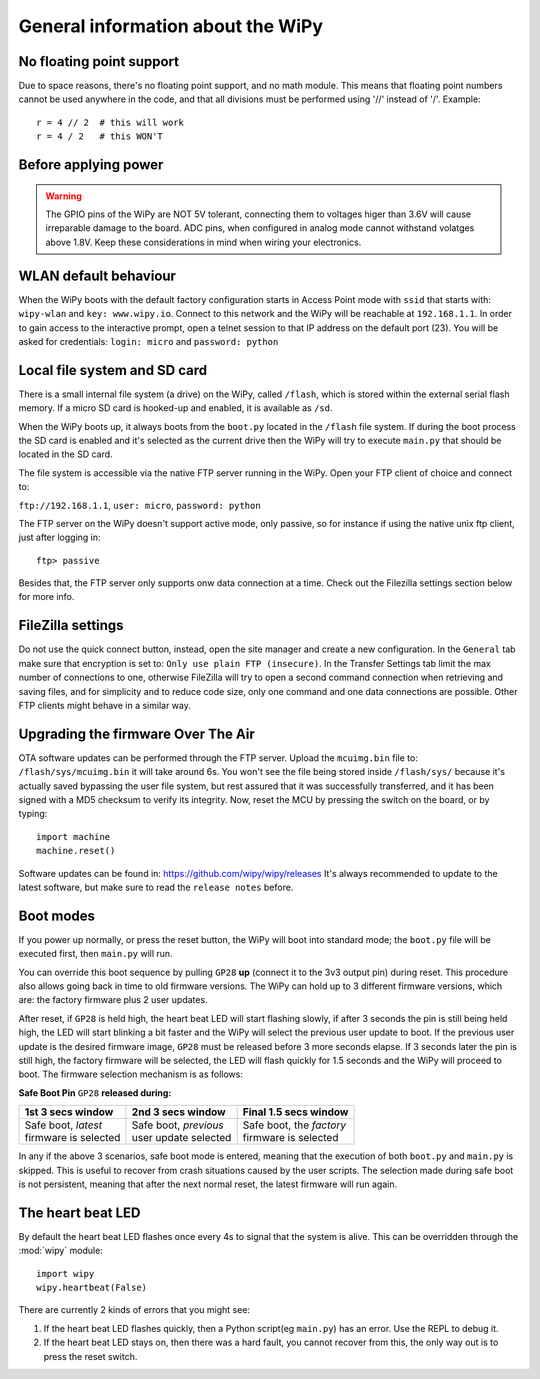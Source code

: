 General information about the WiPy
==================================

No floating point support
-------------------------

Due to space reasons, there's no floating point support, and no math module. This
means that floating point numbers cannot be used anywhere in the code, and that
all divisions must be performed using '//' instead of '/'. Example::

    r = 4 // 2  # this will work
    r = 4 / 2   # this WON'T

Before applying power
---------------------

.. warning:: 

   The GPIO pins of the WiPy are NOT 5V tolerant, connecting them to voltages higer
   than 3.6V will cause irreparable damage to the board. ADC pins, when configured 
   in analog mode cannot withstand volatges above 1.8V. Keep these considerations in
   mind when wiring your electronics.



WLAN default behaviour
----------------------

When the WiPy boots with the default factory configuration starts in Access Point 
mode with ``ssid`` that starts with: ``wipy-wlan`` and ``key: www.wipy.io``. 
Connect to this network and the WiPy will be reachable at ``192.168.1.1``. In order
to gain access to the interactive prompt, open a telnet session to that IP address on
the default port (23). You will be asked for credentials:
``login: micro`` and ``password: python``

Local file system and SD card
-----------------------------

There is a small internal file system (a drive) on the WiPy, called ``/flash``,
which is stored within the external serial flash memory.  If a micro SD card
is hooked-up and enabled, it is available as ``/sd``.

When the WiPy boots up, it always boots from the ``boot.py`` located in the
``/flash`` file system.  If during the boot process the SD card is enabled and
it's selected as the current drive then the WiPy will try to execute ``main.py``
that should be located in the SD card.

The file system is accessible via the native FTP server running in the WiPy. 
Open your FTP client of choice and connect to:

``ftp://192.168.1.1``, ``user: micro``, ``password: python``

The FTP server on the WiPy doesn't support active mode, only passive, so for instance
if using the native unix ftp client, just after logging in::

    ftp> passive

Besides that, the FTP server only supports onw data connection at a time. Check out
the Filezilla settings section below for more info.

FileZilla settings
------------------
Do not use the quick connect button, instead, open the site manager and create a new
configuration. In the ``General`` tab make sure that encryption is set to: ``Only use
plain FTP (insecure)``. In the Transfer Settings tab limit the max number of connections
to one, otherwise FileZilla will try to open a second command connection when retrieving
and saving files, and for simplicity and to reduce code size, only one command and one
data connections are possible. Other FTP clients might behave in a similar way.

.. _wipy_firmware_upgrade:

Upgrading the firmware Over The Air
-----------------------------------

OTA software updates can be performed through the FTP server. Upload the ``mcuimg.bin`` file
to: ``/flash/sys/mcuimg.bin`` it will take around 6s. You won't see the file being stored
inside ``/flash/sys/`` because it's actually saved bypassing the user file system, but rest
assured that it was successfully transferred, and it has been signed with a MD5 checksum to
verify its integrity. Now, reset the MCU by pressing the switch on the board, or by typing::

    import machine
    machine.reset()

Software updates can be found in: https://github.com/wipy/wipy/releases
It's always recommended to update to the latest software, but make sure to
read the ``release notes`` before.

Boot modes
----------

If you power up normally, or press the reset button, the WiPy will boot
into standard mode; the ``boot.py`` file will be executed first, then 
``main.py`` will run.

You can override this boot sequence by pulling ``GP28`` **up** (connect
it to the 3v3 output pin) during reset. This procedure also allows going
back in time to old firmware versions. The WiPy can hold up to 3 different
firmware versions, which are: the factory firmware plus 2 user updates.

After reset, if ``GP28`` is held high, the heart beat LED will start flashing
slowly, if after 3 seconds the pin is still being held high, the LED will start
blinking a bit faster and the WiPy will select the previous user update to boot.
If the previous user update is the desired firmware image, ``GP28`` must be
released before 3 more seconds elapse. If 3 seconds later the pin is still high,
the factory firmware will be selected, the LED will flash quickly for 1.5 seconds
and the WiPy will proceed to boot. The firmware selection mechanism is as follows:


**Safe Boot Pin** ``GP28`` **released during:**

+-------------------------+-------------------------+----------------------------+
| 1st 3 secs window       | 2nd 3 secs window       | Final 1.5 secs window      |
+=========================+=========================+============================+
| | Safe boot, *latest*   | | Safe boot, *previous* | | Safe boot, the *factory* |
| | firmware is selected  | | user update selected  | | firmware is selected     |
+-------------------------+-------------------------+----------------------------+

In any if the above 3 scenarios, safe boot mode is entered, meaning that
the execution of both ``boot.py`` and ``main.py`` is skipped. This is
useful to recover from crash situations caused by the user scripts. The selection
made during safe boot is not persistent, meaning that after the next normal reset,
the latest firmware will run again.

The heart beat LED
------------------

By default the heart beat LED flashes once every 4s to signal that the system is
alive. This can be overridden through the :mod:`wipy` module::

   import wipy
   wipy.heartbeat(False)

There are currently 2 kinds of errors that you might see:

1. If the heart beat LED flashes quickly, then a Python script(eg ``main.py``) 
   has an error.  Use the REPL to debug it.
2. If the heart beat LED stays on, then there was a hard fault, you cannot
   recover from this, the only way out is to press the reset switch.

